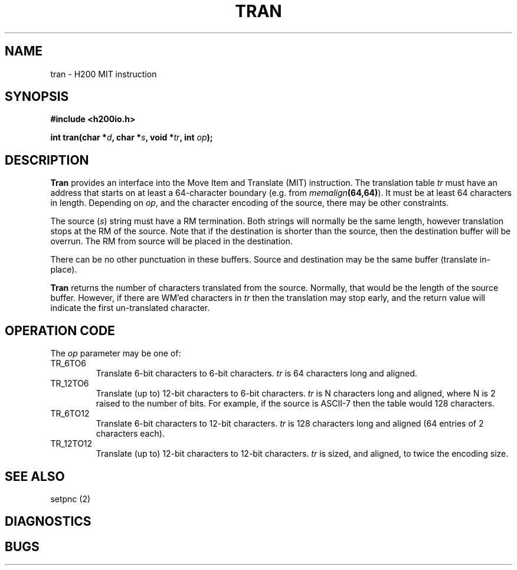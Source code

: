 .TH TRAN 2 2/14/19 "H200IO" "H200 Programmer's Manual"
.SH NAME
tran  \-  H200 MIT instruction
.SH SYNOPSIS
.B #include <h200io.h>
.PP
.BI "int tran(char *" d ", char *" s ", void *" tr ", int " op ");"
.PP

.SH DESCRIPTION
.B Tran
provides an interface into the Move Item and Translate (MIT) instruction.
The translation table \fItr\fR must have an address that starts
on at least a 64-character boundary (e.g. from \%\fImemalign\fB(64,64)\fR).
It must be at least 64 characters in length. Depending on \fIop\fR,
and the character encoding of the source, there may be other constraints.

The source (\fIs\fR) string must
have a RM termination.
Both strings will normally be the same length, however
translation stops at the RM of the source.
Note that if the destination is shorter than the source,
then the destination buffer will be overrun.
The RM from source will be placed in the destination.

There can be no other punctuation in these buffers.
Source and destination may be the same buffer (translate in-place).

.B Tran
returns the number of characters translated from the source.
Normally, that would be the length of the source buffer.
However, if there are WM'ed characters in \fItr\fR then the translation
may stop early, and the return value will indicate the first
un-translated character.

.SH "OPERATION CODE"

The \fIop\fR parameter may be one of:

.TP
TR_6TO6
Translate 6-bit characters to 6-bit characters.
\fItr\fR is 64 characters long and aligned.
.TP
TR_12TO6
Translate (up to) 12-bit characters to 6-bit characters.
\fItr\fR is N characters long and aligned, where N is 2 raised to the number of bits.
For example, if the source is ASCII-7 then the table would 128 characters.
.TP
TR_6TO12
Translate 6-bit characters to 12-bit characters.
\fItr\fR is 128 characters long and aligned (64 entries of 2 characters each).
.TP
TR_12TO12
Translate (up to) 12-bit characters to 12-bit characters.
\fItr\fR is sized, and aligned, to twice the encoding size.
.PP

.SH "SEE ALSO"
setpnc (2)
.SH DIAGNOSTICS
.SH BUGS
